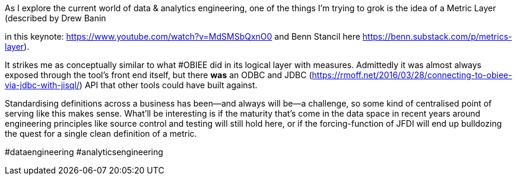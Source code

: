 As I explore the current world of data & analytics engineering, one of the things I'm trying to grok is the idea of a Metric Layer (described by Drew Banin

in this keynote: https://www.youtube.com/watch?v=MdSMSbQxnO0 and Benn Stancil here https://benn.substack.com/p/metrics-layer). 



It strikes me as conceptually similar to what #OBIEE did in its logical layer with measures. Admittedly it was almost always exposed through the tool's front end itself, but there *was* an ODBC and JDBC (https://rmoff.net/2016/03/28/connecting-to-obiee-via-jdbc-with-jisql/) API that other tools could have built against. 



Standardising definitions across a business has been—and always will be—a challenge, so some kind of centralised point of serving like this makes sense. What'll be interesting is if the maturity that's come in the data space in recent years around engineering principles like source control and testing will still hold here, or if the forcing-function of JFDI will end up bulldozing the quest for a single clean definition of a metric. 





#dataengineering #analyticsengineering 